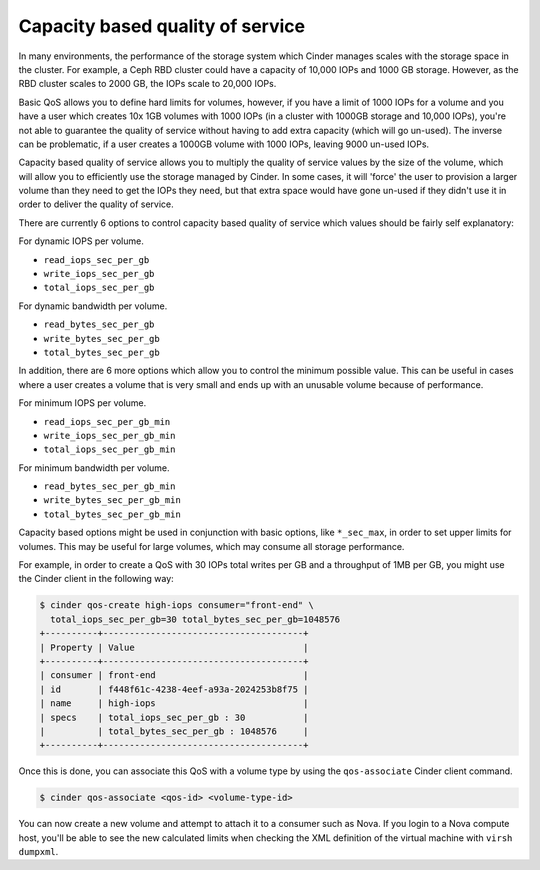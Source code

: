 =================================
Capacity based quality of service
=================================

In many environments, the performance of the storage system which Cinder
manages scales with the storage space in the cluster.  For example, a Ceph RBD
cluster could have a capacity of 10,000 IOPs and 1000 GB storage.  However, as
the RBD cluster scales to 2000 GB, the IOPs scale to 20,000 IOPs.

Basic QoS allows you to define hard limits for volumes, however, if you have a
limit of 1000 IOPs for a volume and you have a user which creates 10x 1GB
volumes with 1000 IOPs (in a cluster with 1000GB storage and 10,000 IOPs),
you're not able to guarantee the quality of service without having to add
extra capacity (which will go un-used).  The inverse can be problematic, if a
user creates a 1000GB volume with 1000 IOPs, leaving 9000 un-used IOPs.

Capacity based quality of service allows you to multiply the quality of service
values by the size of the volume, which will allow you to efficiently use the
storage managed by Cinder.  In some cases, it will 'force' the user to
provision a larger volume than they need to get the IOPs they need, but that
extra space would have gone un-used if they didn't use it in order to deliver
the quality of service.

There are currently 6 options to control capacity based quality of service
which values should be fairly self explanatory:

For dynamic IOPS per volume.

* ``read_iops_sec_per_gb``
* ``write_iops_sec_per_gb``
* ``total_iops_sec_per_gb``

For dynamic bandwidth per volume.

* ``read_bytes_sec_per_gb``
* ``write_bytes_sec_per_gb``
* ``total_bytes_sec_per_gb``

In addition, there are 6 more options which allow you to control the minimum
possible value.  This can be useful in cases where a user creates a volume that
is very small and ends up with an unusable volume because of performance.

For minimum IOPS per volume.

* ``read_iops_sec_per_gb_min``
* ``write_iops_sec_per_gb_min``
* ``total_iops_sec_per_gb_min``

For minimum bandwidth per volume.

* ``read_bytes_sec_per_gb_min``
* ``write_bytes_sec_per_gb_min``
* ``total_bytes_sec_per_gb_min``

Capacity based options might be used in conjunction with basic options,
like ``*_sec_max``, in order to set upper limits for volumes. This may be
useful for large volumes, which may consume all storage performance.

For example, in order to create a QoS with 30 IOPs total writes per GB and
a throughput of 1MB per GB, you might use the Cinder client in the following
way:

.. code-block:: console

   $ cinder qos-create high-iops consumer="front-end" \
     total_iops_sec_per_gb=30 total_bytes_sec_per_gb=1048576
   +----------+--------------------------------------+
   | Property | Value                                |
   +----------+--------------------------------------+
   | consumer | front-end                            |
   | id       | f448f61c-4238-4eef-a93a-2024253b8f75 |
   | name     | high-iops                            |
   | specs    | total_iops_sec_per_gb : 30           |
   |          | total_bytes_sec_per_gb : 1048576     |
   +----------+--------------------------------------+

Once this is done, you can associate this QoS with a volume type by using
the ``qos-associate`` Cinder client command.

.. code-block:: console

   $ cinder qos-associate <qos-id> <volume-type-id>

You can now create a new volume and attempt to attach it to a consumer such
as Nova.  If you login to a Nova compute host, you'll be able to see the
new calculated limits when checking the XML definition of the virtual machine
with ``virsh dumpxml``.
